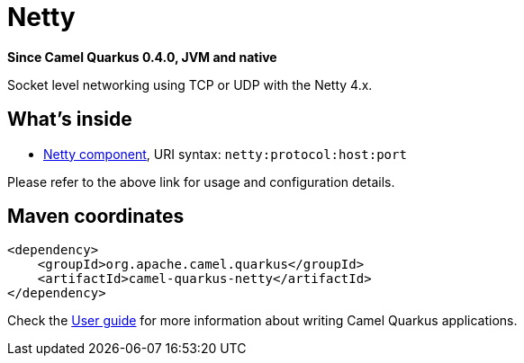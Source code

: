// Do not edit directly!
// This file was generated by camel-quarkus-package-maven-plugin:update-extension-doc-page

[[netty]]
= Netty

*Since Camel Quarkus 0.4.0, JVM and native*

Socket level networking using TCP or UDP with the Netty 4.x.

== What's inside

* https://camel.apache.org/components/latest/netty-component.html[Netty component], URI syntax: `netty:protocol:host:port`

Please refer to the above link for usage and configuration details.

== Maven coordinates

[source,xml]
----
<dependency>
    <groupId>org.apache.camel.quarkus</groupId>
    <artifactId>camel-quarkus-netty</artifactId>
</dependency>
----

Check the xref:user-guide.adoc[User guide] for more information about writing Camel Quarkus applications.

